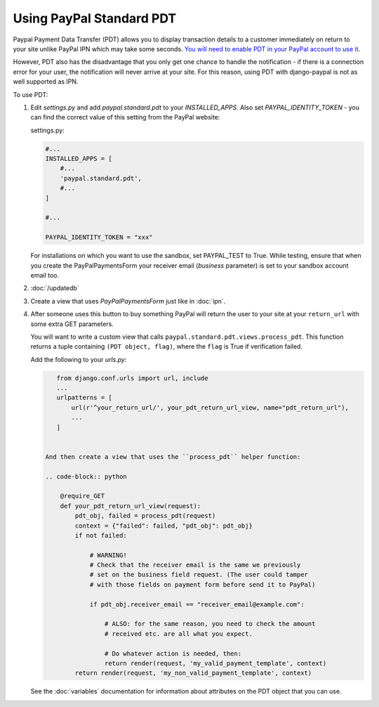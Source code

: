 Using PayPal Standard PDT
=========================

Paypal Payment Data Transfer (PDT) allows you to display transaction details to
a customer immediately on return to your site unlike PayPal IPN which may take
some seconds. `You will need to enable PDT in your PayPal account to use it
<https://developer.paypal.com/webapps/developer/docs/classic/products/payment-data-transfer/>`_.

However, PDT also has the disadvantage that you only get one chance to handle
the notification - if there is a connection error for your user, the
notification will never arrive at your site. For this reason, using PDT with
django-paypal is not as well supported as IPN.

To use PDT:

1. Edit `settings.py` and add  `paypal.standard.pdt` to your `INSTALLED_APPS`. Also set `PAYPAL_IDENTITY_TOKEN` - you can find the correct value of this setting from the PayPal website:

   settings.py:

   .. code-block:: python

       #...
       INSTALLED_APPS = [
           #...
           'paypal.standard.pdt',
           #...
       ]

       #...

       PAYPAL_IDENTITY_TOKEN = "xxx"

   For installations on which you want to use the sandbox,
   set PAYPAL_TEST to True.  While testing, ensure that when you create
   the PayPalPaymentsForm your receiver email (`business` parameter) is set to
   your sandbox account email too.

2. :doc:`/updatedb`

3. Create a view that uses `PayPalPaymentsForm` just like in :doc:`ipn`.

4. After someone uses this button to buy something PayPal will return the user
   to your site at your ``return_url`` with some extra GET parameters.

   You will want to write a custom view that
   calls ``paypal.standard.pdt.views.process_pdt``. This function returns
   a tuple containing ``(PDT object, flag)``, where the ``flag`` is True
   if verification failed.

   Add the following to your `urls.py`:

   .. code-block:: python

       from django.conf.urls import url, include
       ...
       urlpatterns = [
           url(r'^your_return_url/', your_pdt_return_url_view, name="pdt_return_url"),
           ...
       ]


    And then create a view that uses the ``process_pdt`` helper function:

    .. code-block:: python

        @require_GET
        def your_pdt_return_url_view(request):
            pdt_obj, failed = process_pdt(request)
            context = {"failed": failed, "pdt_obj": pdt_obj}
            if not failed:

                # WARNING!
                # Check that the receiver email is the same we previously
                # set on the business field request. (The user could tamper
                # with those fields on payment form before send it to PayPal)

                if pdt_obj.receiver_email == "receiver_email@example.com":

                    # ALSO: for the same reason, you need to check the amount
                    # received etc. are all what you expect.

                    # Do whatever action is needed, then:
                    return render(request, 'my_valid_payment_template', context)
            return render(request, 'my_non_valid_payment_template', context)

   See the :doc:`variables` documentation for information about attributes on
   the PDT object that you can use.
